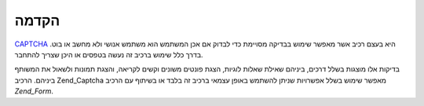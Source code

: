 .. _zend.captcha.introduction:

הקדמה
=====

`CAPTCHA`_ היא בעצם רכיב אשר מאפשר שימוש בבדיקה מסויימת כדי לבדוק אם
אכן המשתמש הוא משתמש אנושי ולא מחשב או בוט. בדרך כלל שימוש ברכיב
זה נעשה בטפסים או היכן שצריך להתחבר.

בדיקות אלו מוצגות בשלל דרכים, ביניהם שאילת שאלות לוגיות, הצגת
פונטים משונים וקשים לקריאה, והצגת תמונות ולשאול את המשותף
ביניהם. הרכיב Zend_Captcha מאפשר שימוש בשלל אפשרויות שניתן להשתמש
באופן עצמאי ברכיב זה בלבד או בשיתוף עם הרכיב *Zend_Form*.



.. _`CAPTCHA`: http://en.wikipedia.org/wiki/Captcha
